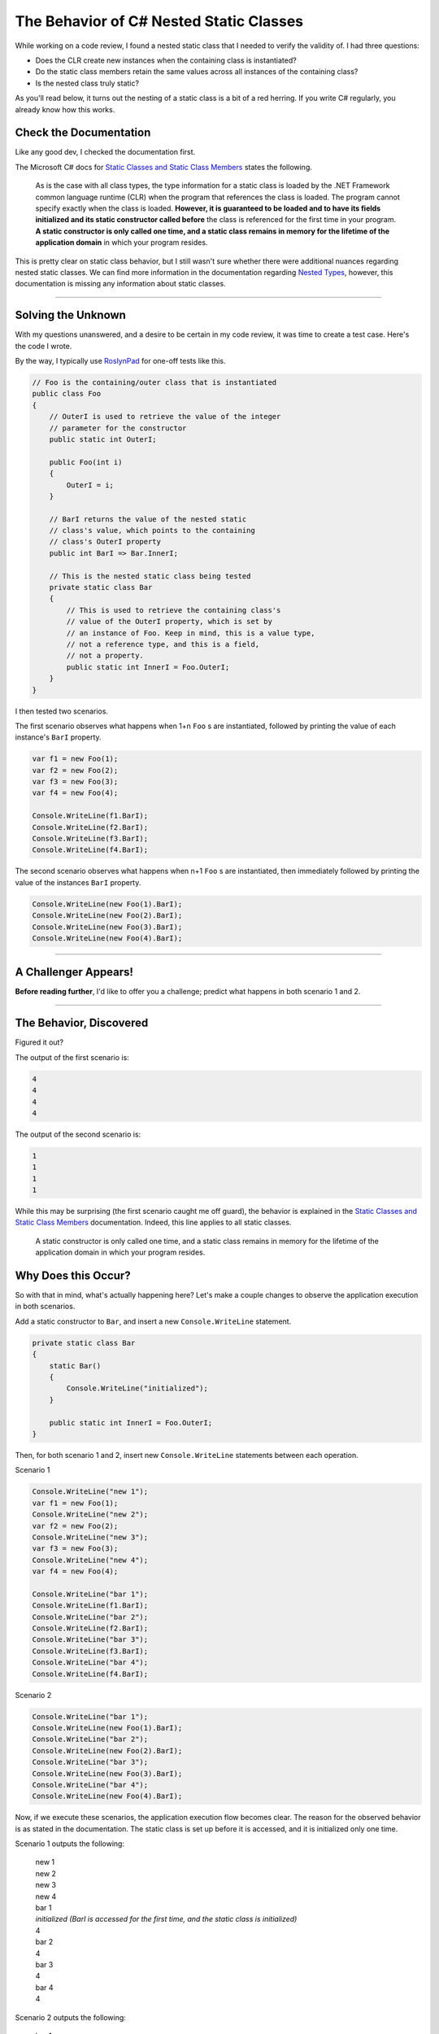 .. meta::
    :date: 2018-07-26

The Behavior of C# Nested Static Classes
========================================

.. pagedate::

While working on a code review, I found a nested static class that I needed to verify the validity of. I had three questions:

* Does the CLR create new instances when the containing class is instantiated?
* Do the static class members retain the same values across all instances of the containing class?
* Is the nested class truly static?

As you'll read below, it turns out the nesting of a static class is a bit of a red herring. If you write C# regularly, you already know how this works.

Check the Documentation
-----------------------
Like any good dev, I checked the documentation first.

The Microsoft C# docs for `Static Classes and Static Class Members <https://docs.microsoft.com/en-us/dotnet/csharp/programming-guide/classes-and-structs/static-classes-and-static-class-members>`_ states the following.

    As is the case with all class types, the type information for
    a static class is loaded by the .NET Framework common language
    runtime (CLR) when the program that references the class is
    loaded. The program cannot specify exactly when the class is
    loaded. **However, it is guaranteed to be loaded and to have its
    fields initialized and its static constructor called before**
    the class is referenced for the first time in your program.
    **A static constructor is only called one time, and a static
    class remains in memory for the lifetime of the application
    domain** in which your program resides.

This is pretty clear on static class behavior, but I still wasn't sure whether there were additional nuances regarding nested static classes. We can find more information in the documentation regarding `Nested Types <https://docs.microsoft.com/en-us/dotnet/csharp/programming-guide/classes-and-structs/nested-types>`_, however, this documentation is missing any information about static classes.

----

Solving the Unknown
-------------------

With my questions unanswered, and a desire to be certain in my code review, it was time to create a test case. Here's the code I wrote.

By the way, I typically use `RoslynPad <https://roslynpad.net/>`_ for one-off tests like this.

.. code-block:: csharp

    // Foo is the containing/outer class that is instantiated
    public class Foo  
    {
        // OuterI is used to retrieve the value of the integer
        // parameter for the constructor
        public static int OuterI;

        public Foo(int i)
        {
            OuterI = i;
        }

        // BarI returns the value of the nested static
        // class's value, which points to the containing
        // class's OuterI property
        public int BarI => Bar.InnerI;

        // This is the nested static class being tested
        private static class Bar
        {
            // This is used to retrieve the containing class's
            // value of the OuterI property, which is set by
            // an instance of Foo. Keep in mind, this is a value type,
            // not a reference type, and this is a field,
            // not a property.
            public static int InnerI = Foo.OuterI;
        }
    }


I then tested two scenarios.

The first scenario observes what happens when 1+n ``Foo`` s are
instantiated, followed by printing the value of each instance's
``BarI`` property.

.. code-block:: csharp

    var f1 = new Foo(1);  
    var f2 = new Foo(2);  
    var f3 = new Foo(3);  
    var f4 = new Foo(4);

    Console.WriteLine(f1.BarI);  
    Console.WriteLine(f2.BarI);  
    Console.WriteLine(f3.BarI);  
    Console.WriteLine(f4.BarI);  


The second scenario observes what happens when n+1 ``Foo`` s are
instantiated, then immediately followed by printing the value of
the instances ``BarI`` property.

.. code-block:: csharp

    Console.WriteLine(new Foo(1).BarI);
    Console.WriteLine(new Foo(2).BarI);
    Console.WriteLine(new Foo(3).BarI);
    Console.WriteLine(new Foo(4).BarI);

----

A Challenger Appears!
---------------------

**Before reading further**, I'd like to offer you a challenge;
predict what happens in both scenario 1 and 2.

----

The Behavior, Discovered
------------------------

Figured it out?

The output of the first scenario is:

.. code-block:: text

    4
    4
    4
    4

The output of the second scenario is:

.. code-block:: text

    1
    1
    1
    1

While this may be surprising (the first scenario caught me off
guard), the behavior is explained in the `Static Classes and Static Class Members <https://docs.microsoft.com/en-us/dotnet/csharp/programming-guide/classes-and-structs/static-classes-and-static-class-members>`_
documentation. Indeed, this line applies to all static classes.

    A static constructor is only called one time, and a static
    class remains in memory for the lifetime of the application
    domain in which your program resides.

Why Does this Occur?
--------------------

So with that in mind, what's actually happening here? Let's make
a couple changes to observe the application execution in both
scenarios.

Add a static constructor to ``Bar``, and insert a new ``Console.WriteLine``
statement.

.. code-block:: csharp

    private static class Bar  
    {
        static Bar()
        {
            Console.WriteLine("initialized");
        }

        public static int InnerI = Foo.OuterI;
    }


Then, for both scenario 1 and 2, insert new ``Console.WriteLine`` statements
between each operation.

Scenario 1

.. code-block:: csharp

    Console.WriteLine("new 1");
    var f1 = new Foo(1);
    Console.WriteLine("new 2");
    var f2 = new Foo(2);
    Console.WriteLine("new 3");
    var f3 = new Foo(3);
    Console.WriteLine("new 4");
    var f4 = new Foo(4);

    Console.WriteLine("bar 1");
    Console.WriteLine(f1.BarI);
    Console.WriteLine("bar 2");
    Console.WriteLine(f2.BarI);
    Console.WriteLine("bar 3");
    Console.WriteLine(f3.BarI);
    Console.WriteLine("bar 4");
    Console.WriteLine(f4.BarI);

Scenario 2

.. code-block:: csharp

    Console.WriteLine("bar 1");
    Console.WriteLine(new Foo(1).BarI);
    Console.WriteLine("bar 2");
    Console.WriteLine(new Foo(2).BarI);
    Console.WriteLine("bar 3");
    Console.WriteLine(new Foo(3).BarI);
    Console.WriteLine("bar 4");
    Console.WriteLine(new Foo(4).BarI);

Now, if we execute these scenarios, the application execution
flow becomes clear. The reason for the observed behavior is as
stated in the documentation. The static class is set up before
it is accessed, and it is initialized only one time.

Scenario 1 outputs the following:

    | new 1
    | new 2
    | new 3
    | new 4
    | bar 1
    | *initialized (BarI is accessed for the first time, and the static class is initialized)*
    | 4
    | bar 2
    | 4
    | bar 3
    | 4
    | bar 4
    | 4

Scenario 2 outputs the following:

    | bar 1
    | *initialized (BarI is called for the first time, and the static class is initialized)*
    | 1
    | bar 2
    | 1
    | bar 3
    | 1
    | bar 4

Now I am curious what the non-gaurantee of *when* the static class
is initialized means in runtimes other than the CLR.

.. tags:: C#, .NET, Experimental, Documentation
